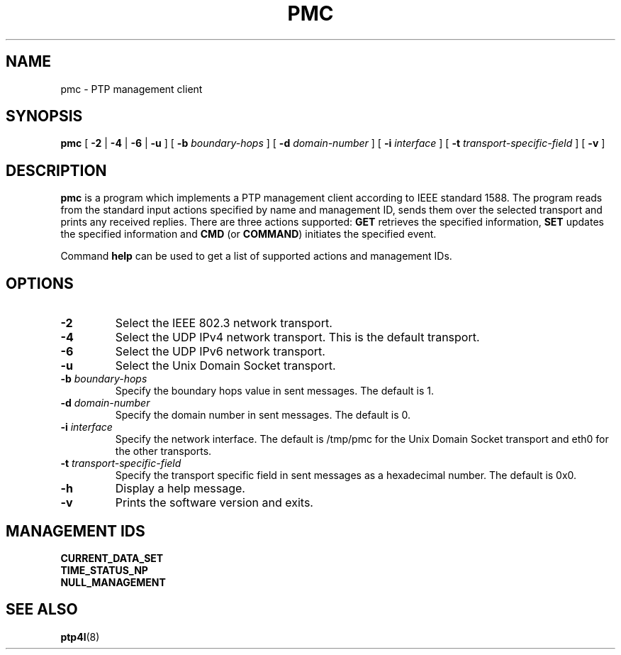 .TH PMC 8 "November 2012" "linuxptp"
.SH NAME
pmc \- PTP management client

.SH SYNOPSIS
.B pmc
[
.B \-2
|
.B \-4
|
.B \-6
|
.B \-u
] [
.BI \-b " boundary-hops"
] [
.BI \-d " domain-number"
] [
.BI \-i " interface"
] [
.BI \-t " transport-specific-field"
] [
.B \-v
]

.SH DESCRIPTION
.B pmc
is a program which implements a PTP management client according to IEEE
standard 1588. The program reads from the standard input actions specified by
name and management ID, sends them over the selected transport and prints any
received replies. There are three actions supported: 
.B GET
retrieves the specified information,
.B SET
updates the specified information and
.B CMD
(or
.BR COMMAND )
initiates the specified event.

Command
.B help
can be used to get a list of supported actions and management IDs.

.SH OPTIONS
.TP
.B \-2
Select the IEEE 802.3 network transport.
.TP
.B \-4
Select the UDP IPv4 network transport. This is the default transport.
.TP
.B \-6
Select the UDP IPv6 network transport.
.TP
.B \-u
Select the Unix Domain Socket transport.
.TP
.BI \-b " boundary-hops"
Specify the boundary hops value in sent messages. The default is 1.
.TP
.BI \-d " domain-number"
Specify the domain number in sent messages. The default is 0.
.TP
.BI \-i " interface"
Specify the network interface. The default is /tmp/pmc for the Unix Domain
Socket transport and eth0 for the other transports.
.TP
.BI \-t " transport-specific-field"
Specify the transport specific field in sent messages as a hexadecimal number.
The default is 0x0.
.TP
.B \-h
Display a help message.
.TP
.B \-v
Prints the software version and exits.

.SH MANAGEMENT IDS

.TP
.B CURRENT_DATA_SET
.TP
.B TIME_STATUS_NP
.TP
.B NULL_MANAGEMENT

.SH SEE ALSO
.BR ptp4l (8)
